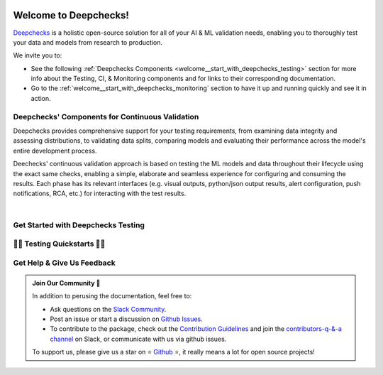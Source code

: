 .. image:: /_static/images/welcome/deepchecks_continuous_validation_light.png
   :alt: Deepchecks Continuous Validation: Testing, CI & Monitoring
   :align: center
   :width: 80%

.. _welcome_depchecks_testing:

========================
Welcome to Deepchecks!
========================

`Deepchecks <https://github.com/deepchecks/deepchecks>`__ is a holistic open-source solution for all of your AI & ML validation needs, 
enabling you to thoroughly test your data and models from research to production.


We invite you to:

- See the following :ref:`Deepchecks Components <welcome__start_with_deepchecks_testing>` 
  section for more info about the Testing, CI, & Monitoring components and for links to their corresponding documentation.
- Go to the :ref:`welcome__start_with_deepchecks_monitoring` section to have it up and running quickly and see it in action.


.. .. image:: /_static/images/general/checks-and-conditions.png
..    :alt: Deepchecks Testing Suite of Checks
..    :width: 65%
..    :align: center

.. image:: /_static/images/general/model-evaluation-suite.gif
   :alt: Deepchecks Suite Run
   :width: 65%
   :align: center



.. _welcome__deepchecks_components:

Deepchecks' Components for Continuous Validation
==================================================

Deepchecks provides comprehensive support for your testing requirements,
from examining data integrity and assessing distributions,
to validating data splits, comparing models and evaluating their 
performance across the model's entire development process. 

.. grid:: 1
    :gutter: 1 1 3 3

    .. grid-item-card:: Testing Docs (here)
        :link-type: ref
        :link: welcome__start_with_deepchecks_testing
        :img-top: /_static/images/welcome/testing_tile.png
        :columns: 6 4 4 4

        Tests during research and model development
    
    .. grid-item-card:: CI Docs
        :link-type: ref
        :link: using_deepchecks_ci_cd
        :img-top: /_static/images/welcome/ci_tile.png
        :columns: 6 4 4 4

        Tests before deploying the model to production

    .. grid-item-card:: Monitoring Docs (Here)
        :link-type: ref
        :link: deepchecks-mon:welcome__start_with_deepchecks_monitoring
        :img-top: /_static/images/welcome/monitoring_tile.png
        :columns: 6 4 4 4

        Tests and continuous monitoring during production
        

Deechecks' continuous validation approach is based on testing the ML models and data throughout their lifecycle
using the exact same checks, enabling a simple, elaborate and seamless experience for configuring and consuming the results.
Each phase has its relevant interfaces (e.g. visual outputs, python/json output results, alert configuration, push notifications, RCA, etc.) for
interacting with the test results.

.. image:: /_static/images/welcome/testing_phases_in_pipeline_with_tiles.png
   :alt: Phases for Continuous Validation of ML Models and Data
   :align: center

|

.. _welcome__start_with_deepchecks_testing:

Get Started with Deepchecks Testing
========================================


.. grid:: 1
    :gutter: 3
   
    .. grid-item-card:: 🏃‍♀️ Quickstarts 🏃‍♀️
        :link-type: ref
        :link: welcome__quickstarts
         
        Downloadable end-to-end guides, demonstrating how to start testing your data & model
        in just a few minutes.

    .. grid-item-card:: 💁‍♂️ Get Help & Give Us Feedback 💁
        :link-type: ref
        :link: welcome__get_help

        Links for how to interact with us via our `Slack Community <https://www.deepchecks.com/slack>`__
        or by opening `an issue on Github <https://github.com/deepchecks/deepchecks/issues>`__.


    .. grid-item-card:: 💻  Install 💻 
        :link-type: doc
        :link: /getting-started/installation

        Full installation guide (quick one can be found in quickstarts)

    .. grid-item-card:: 🤓 General: Concepts & Guides 🤓
        :link-type: ref
        :link: general__index
         
        A comprehensive view of deepchecks concepts,
        customizations, and core use cases.

    .. grid-item-card:: 🔢 Tabular 🔢
        :link-type: ref
        :link: tabular__index

        Quickstarts, main concepts, checks gallery and end-to-end guides demonstrating 
        how to start working Deepchecks with tabular data and models.

    .. grid-item-card:: 🔤️ NLP 🔤️
        :link-type: ref
        :link: nlp__index

        Quickstarts, main concepts, checks gallery and end-to-end guides demonstrating
        how to start working Deepchecks with textual data.
        Future releases to come!

    .. grid-item-card:: 🎦‍ Computer Vision (Note: in Beta Release) 🎦‍
        :link-type: ref
        :link: vision__index
         
        Quickstarts, main concepts, checks gallery and end-to-end guides demonstrating 
        how to start working Deepchecks with CV data and models.
        Built-in support for PyTorch, TensorFlow, and custom frameworks.
    
    .. grid-item-card:: 🚀 Interactive Checks Demo 🚀
        :link-type: url
        :link: https://checks-demo.deepchecks.com/?check=No+check+selected
             &utm_source=docs.deepchecks.com&utm_medium=referral&
             utm_campaign=welcome_page&utm_content=checks_demo_card
      
        Play with some of the existing tabular checks
        and see how they work on various datasets with custom corruptions injected.

    .. grid-item-card:: 🤖 API Reference 🤖
        :link-type: doc
        :link: /api/index

        Reference and links to source code for Deepchecks Testing's components.


.. _welcome__quickstarts:

🏃‍♀️ Testing Quickstarts 🏃‍♀️
==============================

.. grid:: 1
    :gutter: 3

    .. grid-item-card:: 🔢 Tabular 🔢 
        :link-type: doc
        :link: /tabular/auto_tutorials/quickstarts/index
        :columns: 4

    .. grid-item-card:: 🔤️ NLP 🔤️
        :link-type: doc
        :link: /nlp/auto_tutorials/quickstarts/plot_text_classification
        :columns: 4
    
    .. grid-item-card:: 🎦‍ Vision 🎦‍ (in Beta)
        :link-type: doc
        :link: /vision/auto_tutorials/quickstarts/index
        :columns: 4



.. _welcome__get_help:

Get Help & Give Us Feedback
============================

.. admonition:: Join Our Community 👋
   :class: tip

   In addition to perusing the documentation, feel free to:

   - Ask questions on the `Slack Community <https://www.deepchecks.com/slack>`__.
   - Post an issue or start a discussion on `Github Issues <https://github.com/deepchecks/deepchecks/issues>`__.
   - To contribute to the package, check out the 
     `Contribution Guidelines <https://github.com/deepchecks/deepchecks/blob/main/CONTRIBUTING.rst>`__ and join the 
     `contributors-q-&-a channel <https://deepcheckscommunity.slack.com/archives/C030REPARGR>`__ on Slack, 
     or communicate with us via github issues.

   To support us, please give us a star on ⭐️ `Github <https://github.com/deepchecks/deepchecks>`__ ⭐️, 
   it really means a lot for open source projects!
